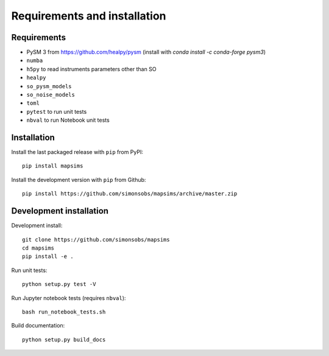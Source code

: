 *****************************
Requirements and installation
*****************************


Requirements
============

* PySM 3 from https://github.com/healpy/pysm (install with `conda install -c conda-forge pysm3`)
* ``numba``
* ``h5py`` to read instruments parameters other than SO
* ``healpy``
* ``so_pysm_models``
* ``so_noise_models``
* ``toml``
* ``pytest`` to run unit tests
* ``nbval`` to run Notebook unit tests

Installation
============

Install the last packaged release with ``pip`` from PyPI::

    pip install mapsims

Install the development version with ``pip`` from Github::

    pip install https://github.com/simonsobs/mapsims/archive/master.zip

Development installation
========================

Development install::

    git clone https://github.com/simonsobs/mapsims
    cd mapsims
    pip install -e .

Run unit tests::

    python setup.py test -V

Run Jupyter notebook tests (requires ``nbval``)::

    bash run_notebook_tests.sh

Build documentation::

    python setup.py build_docs
